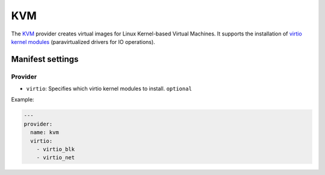KVM
===

The `KVM <http://www.linux-kvm.org/page/Main_Page>`__ provider creates
virtual images for Linux Kernel-based Virtual Machines. It supports the
installation of `virtio kernel
modules <http://www.linux-kvm.org/page/Virtio>`__ (paravirtualized
drivers for IO operations).

Manifest settings
-----------------

Provider
~~~~~~~~

-  ``virtio``: Specifies which virtio kernel modules to install.
   ``optional``

Example:

.. code-block:: yaml

    ---
    provider:
      name: kvm
      virtio:
        - virtio_blk
        - virtio_net
